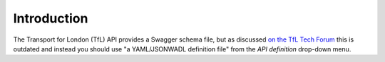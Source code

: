 ============
Introduction
============

The Transport for London (TfL) API provides a Swagger schema file, but as discussed
`on the TfL Tech Forum <https://techforum.tfl.gov.uk/t/swagger-file-outdated/2085>`_
this is outdated and instead you should use "a YAML/JSONWADL definition file"
from the *API definition* drop-down menu.
